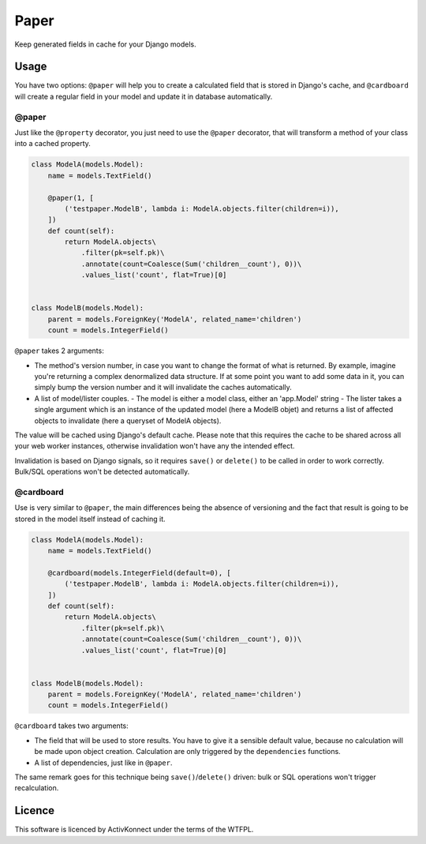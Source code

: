 Paper
=====

.. image:: https://travis-ci.org/ActivKonnect/paper.svg?branch=develop
    :target: https://travis-ci.org/ActivKonnect/paper

Keep generated fields in cache for your Django models.

Usage
~~~~~

You have two options: ``@paper`` will help you to create a calculated field that is stored in
Django's cache, and ``@cardboard`` will create a regular field in your model and update it in
database automatically.

@paper
------

Just like the ``@property`` decorator, you just need to use the ``@paper`` decorator, that will
transform a method of your class into a cached property.

.. code-block:: python

   class ModelA(models.Model):
       name = models.TextField()

       @paper(1, [
           ('testpaper.ModelB', lambda i: ModelA.objects.filter(children=i)),
       ])
       def count(self):
           return ModelA.objects\
               .filter(pk=self.pk)\
               .annotate(count=Coalesce(Sum('children__count'), 0))\
               .values_list('count', flat=True)[0]


   class ModelB(models.Model):
       parent = models.ForeignKey('ModelA', related_name='children')
       count = models.IntegerField()

``@paper`` takes 2 arguments:

- The method's version number, in case you want to change the format of what is returned. By
  example, imagine you're returning a complex denormalized data structure. If at some point you
  want to add some data in it, you can simply bump the version number and it will invalidate the
  caches automatically.
- A list of model/lister couples.
  - The model is either a model class, either an 'app.Model' string
  - The lister takes a single argument which is an instance of the updated model (here a ModelB
  objet) and returns a list of affected objects to invalidate (here a queryset of ModelA objects).

The value will be cached using Django's default cache. Please note that this requires the cache to
be shared across all your web worker instances, otherwise invalidation won't have any the intended
effect.

Invalidation is based on Django signals, so it requires ``save()`` or ``delete()`` to be called in
order to work correctly. Bulk/SQL operations won't be detected automatically.

@cardboard
----------

Use is very similar to ``@paper``, the main differences being the absence of versioning and the fact
that result is going to be stored in the model itself instead of caching it.

.. code-block:: python

   class ModelA(models.Model):
       name = models.TextField()

       @cardboard(models.IntegerField(default=0), [
           ('testpaper.ModelB', lambda i: ModelA.objects.filter(children=i)),
       ])
       def count(self):
           return ModelA.objects\
               .filter(pk=self.pk)\
               .annotate(count=Coalesce(Sum('children__count'), 0))\
               .values_list('count', flat=True)[0]


   class ModelB(models.Model):
       parent = models.ForeignKey('ModelA', related_name='children')
       count = models.IntegerField()

``@cardboard`` takes two arguments:

- The field that will be used to store results. You have to give it a sensible default value,
  because no calculation will be made upon object creation. Calculation are only triggered by the
  ``dependencies`` functions.
- A list of dependencies, just like in ``@paper``.

The same remark goes for this technique being ``save()``/``delete()`` driven: bulk or SQL operations
won't trigger recalculation.

Licence
~~~~~~~

This software is licenced by ActivKonnect under the terms of the WTFPL.

